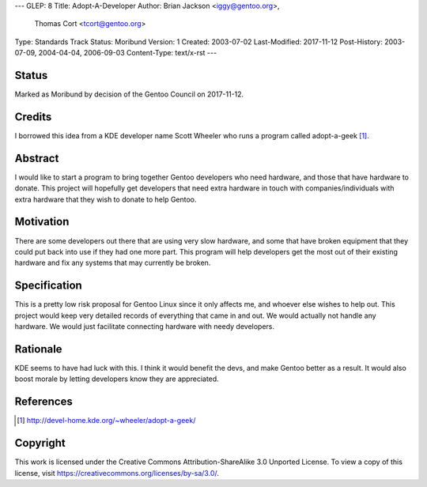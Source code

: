 ---
GLEP: 8
Title: Adopt-A-Developer
Author: Brian Jackson <iggy@gentoo.org>,
        Thomas Cort <tcort@gentoo.org>
Type: Standards Track
Status: Moribund
Version: 1
Created: 2003-07-02
Last-Modified: 2017-11-12
Post-History: 2003-07-09, 2004-04-04, 2006-09-03
Content-Type: text/x-rst
---

Status
======

Marked as Moribund by decision of the Gentoo Council on 2017-11-12.

Credits
=======

I borrowed this idea from a KDE developer name Scott Wheeler who runs a program
called adopt-a-geek [1]_.

Abstract
========

I would like to start a program to bring together Gentoo developers who need 
hardware, and those that have hardware to donate. This project will 
hopefully get developers that need extra hardware in touch with 
companies/individuals with extra hardware that they wish to donate to 
help Gentoo.

Motivation
==========

There are some developers out there that are using very slow hardware, and some 
that have broken equipment that they could put back into use if they 
had one more part. This program will help developers get the most out of 
their existing hardware and fix any systems that may currently be broken.

Specification
=============

This is a pretty low risk proposal for Gentoo Linux since it only affects 
me, and whoever else wishes to help out. This project would keep very 
detailed records of everything that came in and out. We would actually not 
handle any hardware. We would just facilitate connecting hardware with 
needy developers.

Rationale
=========

KDE seems to have had luck with this. I think it would benefit the devs, and 
make Gentoo better as a result. It would also boost morale by letting 
developers know they are appreciated.

References
==========

.. [1] http://devel-home.kde.org/~wheeler/adopt-a-geek/

Copyright
=========

This work is licensed under the Creative Commons Attribution-ShareAlike 3.0
Unported License.  To view a copy of this license, visit
https://creativecommons.org/licenses/by-sa/3.0/.
